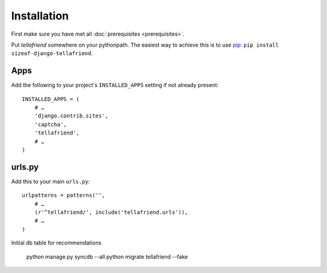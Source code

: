 Installation
============

First make sure you have met all :doc:`prerequisites <prerequisites>`.

Put `tellafriend` somewhere on your pythonpath. The easiest way to achieve this is to use `pip <http://pip.openplans.org/>`_: ``pip install sizeof-django-tellafriend``.

Apps
----

Add the following to your project's ``INSTALLED_APPS`` setting if not already present::

    INSTALLED_APPS = (
        # …
        'django.contrib.sites',
        'captcha',
        'tellafriend',
        # …
    )

urls.py
-------

Add this to your main ``urls.py``::

    urlpatterns = patterns('', 
        # …
        (r'^tellafriend/', include('tellafriend.urls')),
        # …
    )

Initial db table for recommendations

    python manage.py syncdb --all
    python migrate tellafriend --fake